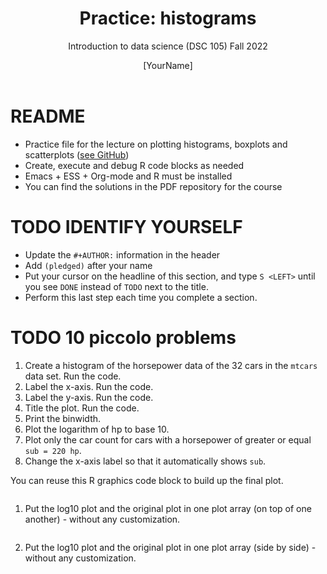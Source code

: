#+TITLE: Practice: histograms
#+AUTHOR: [YourName]
#+SUBTITLE: Introduction to data science (DSC 105) Fall 2022
#+STARTUP: overview hideblocks indent
#+PROPERTY: header-args:R :session *R* :results output
* README

- Practice file for the lecture on plotting histograms, boxplots and
  scatterplots ([[https://github.com/birkenkrahe/ds1/blob/piHome/org/10_hist_box_plot.org][see GitHub]])
- Create, execute and debug R code blocks as needed
- Emacs + ESS + Org-mode and R must be installed
- You can find the solutions in the PDF repository for the course

* TODO IDENTIFY YOURSELF

- Update the ~#+AUTHOR:~ information in the header
- Add ~(pledged)~ after your name
- Put your cursor on the headline of this section, and type ~S <LEFT>~
  until you see ~DONE~ instead of ~TODO~ next to the title.
- Perform this last step each time you complete a section.

* TODO 10 piccolo problems

1) Create a histogram of the horsepower data of the 32 cars in the
   ~mtcars~ data set. Run the code.
2) Label the x-axis. Run the code.
3) Label the y-axis. Run the code.
4) Title the plot. Run the code.
5) Print the binwidth.
6) Plot the logarithm of hp to base 10.
7) Plot only the car count for cars with a horsepower of greater or
   equal ~sub = 220 hp~.
8) Change the x-axis label so that it automatically shows ~sub~.

You can reuse this R graphics code block to build up the final plot.
#+begin_src R :results graphics file :file hist.png

#+end_src

9) Put the log10 plot and the original plot in one plot array (on top
  of one another) - without any customization.
  #+begin_src R :results graphics file :file histarray1.png

  #+end_src

10) Put the log10 plot and the original plot in one plot array (side by
  side) - without any customization.
  #+begin_src R :results graphics file :file histarray2.png

  #+end_src



